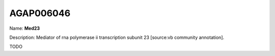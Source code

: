 
AGAP006046
=============

Name: **Med23**

Description: Mediator of rna polymerase ii transcription subunit 23 [source:vb community annotation].

TODO
